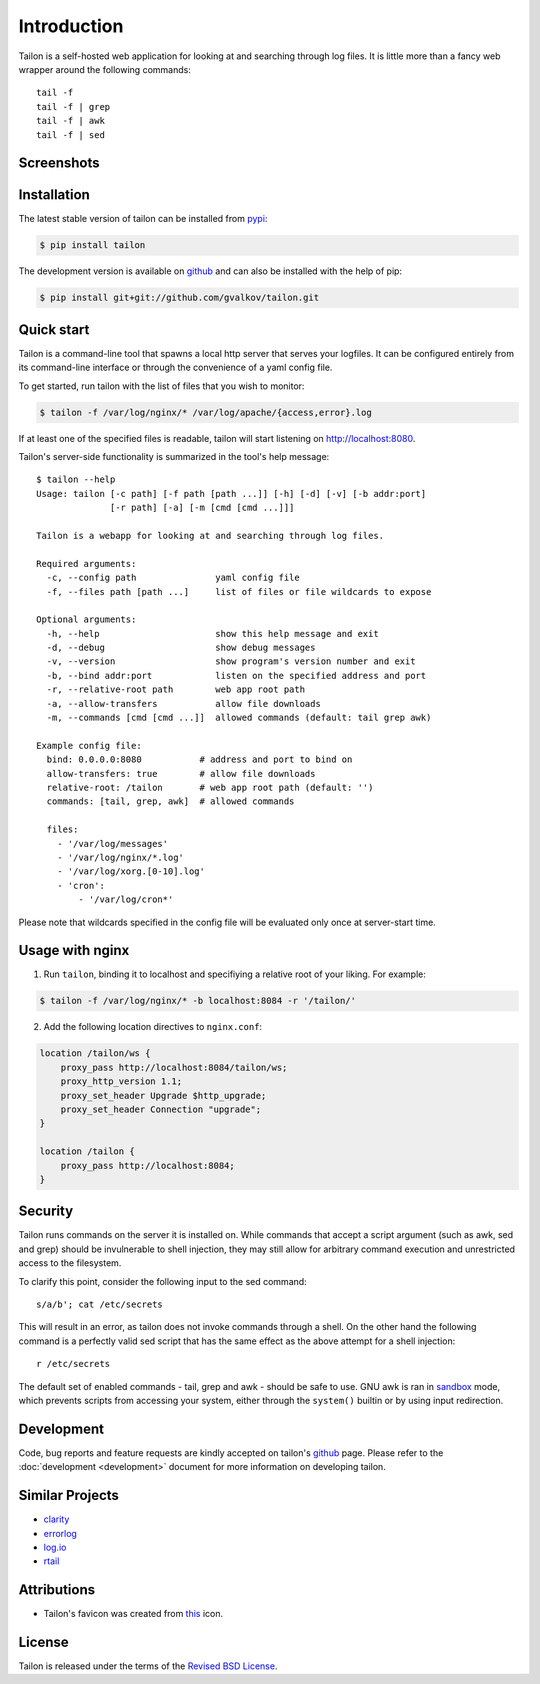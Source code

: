 Introduction
============

Tailon is a self-hosted web application for looking at and searching
through log files. It is little more than a fancy web wrapper around
the following commands::

    tail -f
    tail -f | grep
    tail -f | awk
    tail -f | sed


Screenshots
-----------

.. thumbnail::  tail.png
   :width: 28%
   :group: screenshots
   :alt:   Tail

.. thumbnail::  grep.png
   :width: 28%
   :group: screenshots
   :alt:   Tail | Grep

.. thumbnail::  awk.png
   :width: 28%
   :group: screenshots
   :alt:   Tail | Awk


Installation
------------

The latest stable version of tailon can be installed from pypi_:

.. code-block:: bash

    $ pip install tailon

The development version is available on github_ and can also be
installed with the help of pip:

.. code-block:: bash

    $ pip install git+git://github.com/gvalkov/tailon.git


Quick start
-----------

Tailon is a command-line tool that spawns a local http server that
serves your logfiles. It can be configured entirely from its
command-line interface or through the convenience of a yaml config
file.

To get started, run tailon with the list of files that you wish to
monitor:

.. code-block:: bash

    $ tailon -f /var/log/nginx/* /var/log/apache/{access,error}.log

If at least one of the specified files is readable, tailon will start
listening on http://localhost:8080.

Tailon's server-side functionality is summarized in the tool's help message::

    $ tailon --help
    Usage: tailon [-c path] [-f path [path ...]] [-h] [-d] [-v] [-b addr:port]
                  [-r path] [-a] [-m [cmd [cmd ...]]]

    Tailon is a webapp for looking at and searching through log files.

    Required arguments:
      -c, --config path               yaml config file
      -f, --files path [path ...]     list of files or file wildcards to expose

    Optional arguments:
      -h, --help                      show this help message and exit
      -d, --debug                     show debug messages
      -v, --version                   show program's version number and exit
      -b, --bind addr:port            listen on the specified address and port
      -r, --relative-root path        web app root path
      -a, --allow-transfers           allow file downloads
      -m, --commands [cmd [cmd ...]]  allowed commands (default: tail grep awk)

    Example config file:
      bind: 0.0.0.0:8080           # address and port to bind on
      allow-transfers: true        # allow file downloads
      relative-root: /tailon       # web app root path (default: '')
      commands: [tail, grep, awk]  # allowed commands

      files:
        - '/var/log/messages'
        - '/var/log/nginx/*.log'
        - '/var/log/xorg.[0-10].log'
        - 'cron':
            - '/var/log/cron*'

Please note that wildcards specified in the config file will be
evaluated only once at server-start time.


Usage with nginx
----------------

1) Run ``tailon``, binding it to localhost and specifiying a relative
   root of your liking. For example:

.. code-block:: bash

   $ tailon -f /var/log/nginx/* -b localhost:8084 -r '/tailon/'

2) Add the following location directives to ``nginx.conf``:

.. code-block:: none

   location /tailon/ws {
       proxy_pass http://localhost:8084/tailon/ws;
       proxy_http_version 1.1;
       proxy_set_header Upgrade $http_upgrade;
       proxy_set_header Connection "upgrade";
   }

   location /tailon {
       proxy_pass http://localhost:8084;
   }


Security
--------

Tailon runs commands on the server it is installed on. While commands that
accept a script argument (such as awk, sed and grep) should be invulnerable
to shell injection, they may still allow for arbitrary command execution
and unrestricted access to the filesystem.

To clarify this point, consider the following input to the sed command::

  s/a/b'; cat /etc/secrets

This will result in an error, as tailon does not invoke commands through a
shell. On the other hand the following command is a perfectly valid sed
script that has the same effect as the above attempt for a shell
injection::

  r /etc/secrets

The default set of enabled commands - tail, grep and awk - should be safe
to use. GNU awk is ran in sandbox_ mode, which prevents scripts from
accessing your system, either through the ``system()`` builtin or by using
input redirection.


Development
-----------

Code, bug reports and feature requests are kindly accepted on tailon's
github_ page. Please refer to the :doc:`development <development>` document
for more information on developing tailon.


Similar Projects
----------------

- clarity_
- errorlog_
- `log.io`_
- rtail_


Attributions
------------

- Tailon's favicon was created from this_ icon.


License
-------

Tailon is released under the terms of the `Revised BSD License`_.


.. _pypi:      http://pypi.python.org/pypi/tailon
.. _github:    https://github.com/gvalkov/tailon
.. _clarity:   https://github.com/tobi/clarity
.. _errorlog:  http://www.psychogenic.com/en/products/Errorlog.php
.. _`log.io`:  http://logio.org/
.. _rtail:     http://rtail.org/
.. _this:      http://www.iconfinder.com/icondetails/15150/48/terminal_icon
.. _sandbox:   http://www.gnu.org/software/gawk/manual/html_node/Options.html#index-g_t_0040code_007b_002dS_007d-option-277
.. _`Revised BSD License`: https://raw.github.com/gvalkov/tailon/master/LICENSE
